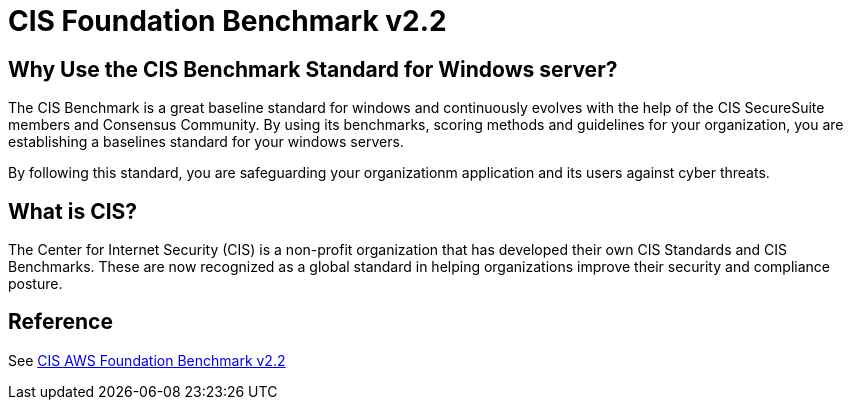 = CIS Foundation Benchmark v2.2

== Why Use the CIS Benchmark Standard for Windows server?

The CIS Benchmark is a great baseline standard for windows and continuously evolves with the help of the CIS SecureSuite members and Consensus Community. By using its benchmarks, scoring methods and guidelines for your organization, you are establishing a baselines standard for your windows servers. 

By following this standard, you are safeguarding your organizationm application and its users against cyber threats.

== What is CIS?

The Center for Internet Security (CIS) is a non-profit organization that has developed their own CIS Standards and CIS Benchmarks. These are now recognized as a global standard in helping organizations improve their security and compliance posture.


== Reference

See link:{attachmentsdir}/CIS_Amazon_Web_Services_Foundations_Benchmark_v2.2.0.pdf[CIS AWS Foundation Benchmark v2.2]